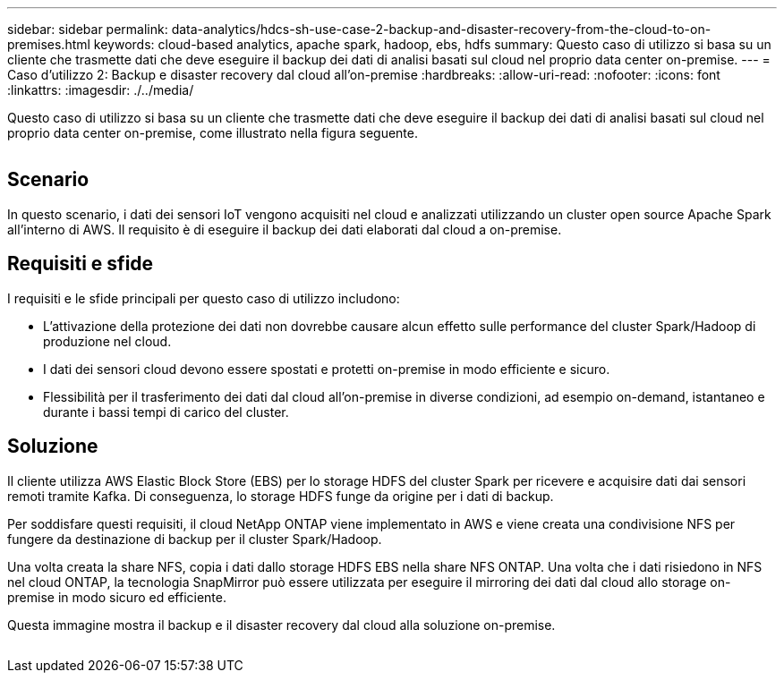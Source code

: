 ---
sidebar: sidebar 
permalink: data-analytics/hdcs-sh-use-case-2-backup-and-disaster-recovery-from-the-cloud-to-on-premises.html 
keywords: cloud-based analytics, apache spark, hadoop, ebs, hdfs 
summary: Questo caso di utilizzo si basa su un cliente che trasmette dati che deve eseguire il backup dei dati di analisi basati sul cloud nel proprio data center on-premise. 
---
= Caso d'utilizzo 2: Backup e disaster recovery dal cloud all'on-premise
:hardbreaks:
:allow-uri-read: 
:nofooter: 
:icons: font
:linkattrs: 
:imagesdir: ./../media/


[role="lead"]
Questo caso di utilizzo si basa su un cliente che trasmette dati che deve eseguire il backup dei dati di analisi basati sul cloud nel proprio data center on-premise, come illustrato nella figura seguente.

image:hdcs-sh-image9.png[""]



== Scenario

In questo scenario, i dati dei sensori IoT vengono acquisiti nel cloud e analizzati utilizzando un cluster open source Apache Spark all'interno di AWS. Il requisito è di eseguire il backup dei dati elaborati dal cloud a on-premise.



== Requisiti e sfide

I requisiti e le sfide principali per questo caso di utilizzo includono:

* L'attivazione della protezione dei dati non dovrebbe causare alcun effetto sulle performance del cluster Spark/Hadoop di produzione nel cloud.
* I dati dei sensori cloud devono essere spostati e protetti on-premise in modo efficiente e sicuro.
* Flessibilità per il trasferimento dei dati dal cloud all'on-premise in diverse condizioni, ad esempio on-demand, istantaneo e durante i bassi tempi di carico del cluster.




== Soluzione

Il cliente utilizza AWS Elastic Block Store (EBS) per lo storage HDFS del cluster Spark per ricevere e acquisire dati dai sensori remoti tramite Kafka. Di conseguenza, lo storage HDFS funge da origine per i dati di backup.

Per soddisfare questi requisiti, il cloud NetApp ONTAP viene implementato in AWS e viene creata una condivisione NFS per fungere da destinazione di backup per il cluster Spark/Hadoop.

Una volta creata la share NFS, copia i dati dallo storage HDFS EBS nella share NFS ONTAP. Una volta che i dati risiedono in NFS nel cloud ONTAP, la tecnologia SnapMirror può essere utilizzata per eseguire il mirroring dei dati dal cloud allo storage on-premise in modo sicuro ed efficiente.

Questa immagine mostra il backup e il disaster recovery dal cloud alla soluzione on-premise.

image:hdcs-sh-image10.png[""]
